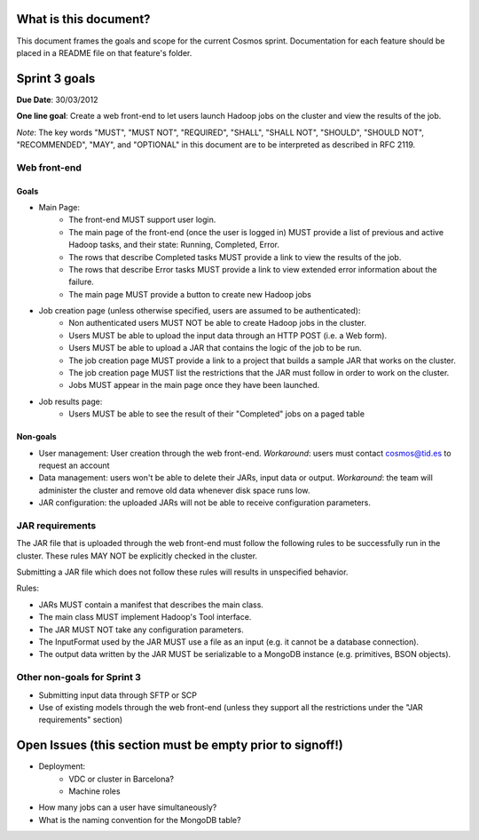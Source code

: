 ======================
What is this document?
======================
This document frames the goals and scope for the current Cosmos sprint. Documentation for each feature should be placed in a README file on that feature's folder.

===============
Sprint 3 goals
===============
**Due Date**: 30/03/2012

**One line goal**: Create a web front-end to let users launch Hadoop jobs on the cluster and view the results of the job.

*Note*: The key words "MUST", "MUST NOT", "REQUIRED", "SHALL", "SHALL NOT", "SHOULD", "SHOULD NOT", "RECOMMENDED",  "MAY", and "OPTIONAL" in this document are to be interpreted as described in RFC 2119.


Web front-end
-------------

Goals
~~~~~
- Main Page:
   - The front-end MUST support user login.
   - The main page of the front-end (once the user is logged in) MUST provide a list of previous and active Hadoop tasks, and their state: Running, Completed, Error.
   - The rows that describe Completed tasks MUST provide a link to view the results of the job.
   - The rows that describe Error tasks MUST provide a link to view extended error information about the failure.
   - The main page MUST provide a button to create new Hadoop jobs
- Job creation page (unless otherwise specified, users are assumed to be authenticated):
   - Non authenticated users MUST NOT be able to create Hadoop jobs in the cluster.
   - Users MUST be able to upload the input data through an HTTP POST (i.e. a Web form).
   - Users MUST be able to upload a JAR that contains the logic of the job to be run.
   - The job creation page MUST provide a link to a project that builds a sample JAR that works on the cluster.
   - The job creation page MUST list the restrictions that the JAR must follow in order to work on the cluster.
   - Jobs MUST appear in the main page once they have been launched.
- Job results page:
   - Users MUST be able to see the result of their "Completed" jobs on a paged table

Non-goals
~~~~~~~~~
- User management: User creation through the web front-end. *Workaround*: users must contact cosmos@tid.es to request an account
- Data management: users won't be able to delete their JARs, input data or output. *Workaround*: the team will administer the cluster and remove old data whenever disk space runs low.
- JAR configuration: the uploaded JARs will not be able to receive configuration parameters.

JAR requirements
----------------
The JAR file that is uploaded through the web front-end must follow the following rules to be successfully run in the cluster. These rules MAY NOT be explicitly checked in the cluster.

Submitting a JAR file which does not follow these rules will results in unspecified behavior.

Rules:

- JARs MUST contain a manifest that describes the main class.
- The main class MUST implement Hadoop's Tool interface.
- The JAR MUST NOT take any configuration parameters.
- The InputFormat used by the JAR MUST use a file as an input (e.g. it cannot be a database connection).
- The output data written by the JAR MUST be serializable to a MongoDB instance (e.g. primitives, BSON objects).

Other non-goals for Sprint 3
----------------------------
- Submitting input data through SFTP or SCP
- Use of existing models through the web front-end (unless they support all the restrictions under the "JAR requirements" section)

==========================================================
Open Issues (this section must be empty prior to signoff!)
==========================================================
- Deployment:
    - VDC or cluster in Barcelona?
    - Machine roles
- How many jobs can a user have simultaneously?
- What is the naming convention for the MongoDB table?
